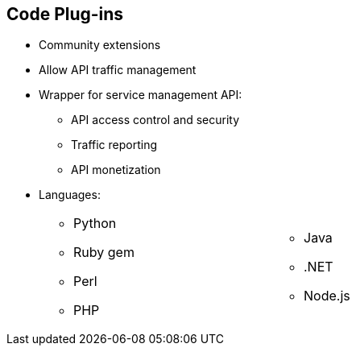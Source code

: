 :scrollbar:
:data-uri:


== Code Plug-ins

* Community extensions
* Allow API traffic management
* Wrapper for service management API:
** API access control and security
** Traffic reporting
** API monetization
* Languages:
+
[.noredheader,cols="50,50",width="70%"]
|======
a|
** Python
** Ruby gem
** Perl
** PHP
a|** Java
** .NET
** Node.js
|======

ifdef::showscript[]

Transcript:

Red Hat 3scale API Management plug-ins allow you to connect to the 3scale architecture using a variety of core programming languages. Plug-ins can be deployed anywhere to act as control agents for your API traffic. API plug-ins are available for a variety of implementation languages including Java, Ruby, PHP, .NET, and others as shown. The plug-ins provide a wrapper for the 3scale Service Management API. This wrapper connects back into the Red Hat 3scale API Management system to set and manage policies, keys, rate limits, and other controls that you can put in place through the interface.

The code plug-in libraries are available on the 3scale GitHub repository, and are released as open source community extensions.

endif::showscript[]
